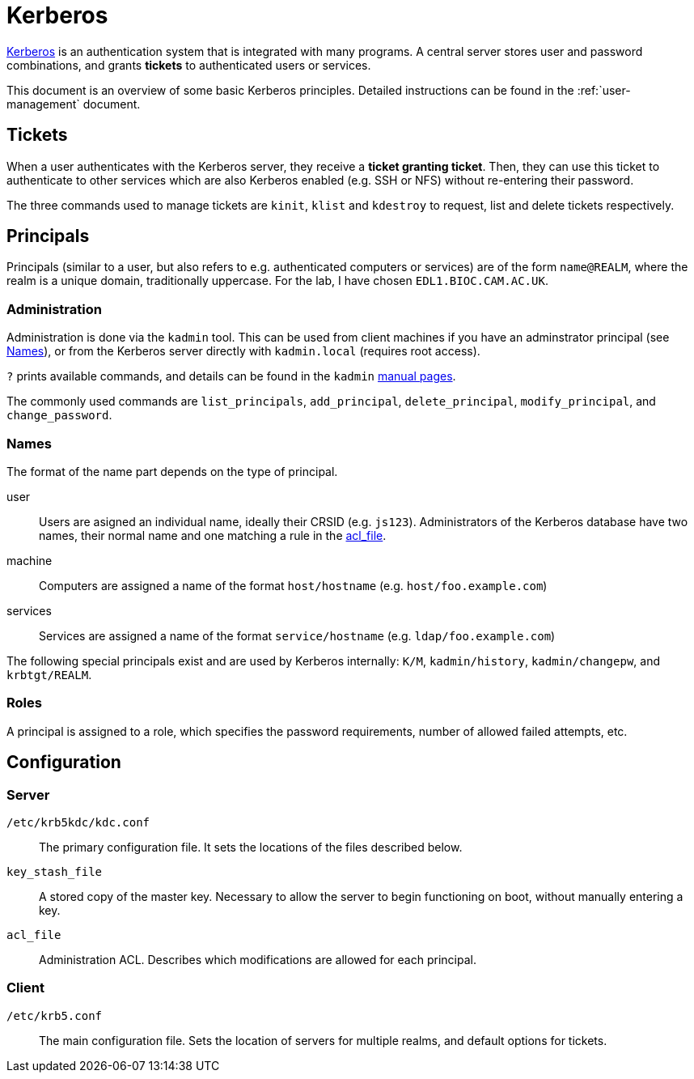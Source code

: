 = Kerberos

:kerberos: https://web.mit.edu/kerberos/[Kerberos]
:kadmin: https://web.mit.edu/kerberos/krb5-latest/doc/admin/admin_commands/kadmin_local.html

{kerberos} is an authentication system that is integrated with many programs. A
central server stores user and password combinations, and grants *tickets* to
authenticated users or services.

This document is an overview of some basic Kerberos principles. Detailed
instructions can be found in the :ref:`user-management` document.

== Tickets

When a user authenticates with the Kerberos server, they receive a *ticket
granting ticket*. Then, they can use this ticket to authenticate to other
services which are also Kerberos enabled (e.g. SSH or NFS) without re-entering
their password.

The three commands used to manage tickets are `kinit`, `klist` and
`kdestroy` to request, list and delete tickets respectively.

== Principals

Principals (similar to a user, but also refers to e.g. authenticated computers
or services) are of the form `name@REALM`, where the realm is a unique domain,
traditionally uppercase. For the lab, I have chosen `EDL1.BIOC.CAM.AC.UK`.

=== Administration

Administration is done via the `kadmin` tool. This can be used from client
machines if you have an adminstrator principal (see <<Names>>), or from the
Kerberos server directly with `kadmin.local` (requires root access).

`?` prints available commands, and details can be found in the `kadmin`
{kadmin}[manual pages].

The commonly used commands are `list_principals`, `add_principal`,
`delete_principal`, `modify_principal`, and `change_password`.

=== Names

The format of the name part depends on the type of principal.

user::
Users are asigned an individual name, ideally their CRSID (e.g. `js123`).
Administrators of the Kerberos database have two names, their normal name and
one matching a rule in the <<acl_file,acl_file>>.

machine::
Computers are assigned a name of the format `host/hostname` (e.g.
`host/foo.example.com`)

services::
Services are assigned a name of the format `service/hostname` (e.g.
`ldap/foo.example.com`)


The following special principals exist and are used by Kerberos internally:
`K/M`, `kadmin/history`, `kadmin/changepw`, and `krbtgt/REALM`.

=== Roles

A principal is assigned to a role, which specifies the password requirements,
number of allowed failed attempts, etc. 

== Configuration

=== Server

`/etc/krb5kdc/kdc.conf`::
The primary configuration file. It sets the locations of the files described
below.

`key_stash_file`::
A stored copy of the master key. Necessary to allow the server to begin
functioning on boot, without manually entering a key.

[[acl_file]]
`acl_file`::
Administration ACL. Describes which modifications are allowed for each
principal.

=== Client

`/etc/krb5.conf`::
The main configuration file. Sets the location of servers for multiple realms,
and default options for tickets.
